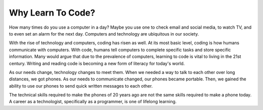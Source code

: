 Why Learn To Code?
==================

How many times do you use a computer in a day?
Maybe you use one to check email and social media, to watch TV, and to even set an alarm for the next day.
Computers and technology are ubiquitous in our society. 

With the rise of technology and computers, coding has risen as well.
At its most basic level, coding is how humans communicate with computers.
With code, humans tell computers to complete specific tasks and store specific information.
Many would argue that due to the prevalence of computers, learning to code is vital to living in the 21st century.
Writing and reading code is becoming a new form of literacy for today's world.

As our needs change, technology changes to meet them.
When we needed a way to talk to each other over long distances, we got phones.
As our needs to communicate changed, our phones became portable.
Then, we gained the ability to use our phones to send quick written messages to each other.

The technical skills required to make the phones of 20 years ago are not the same skills required to make a phone today.
A career as a technologist, specifically as a programmer, is one of lifelong learning. 

